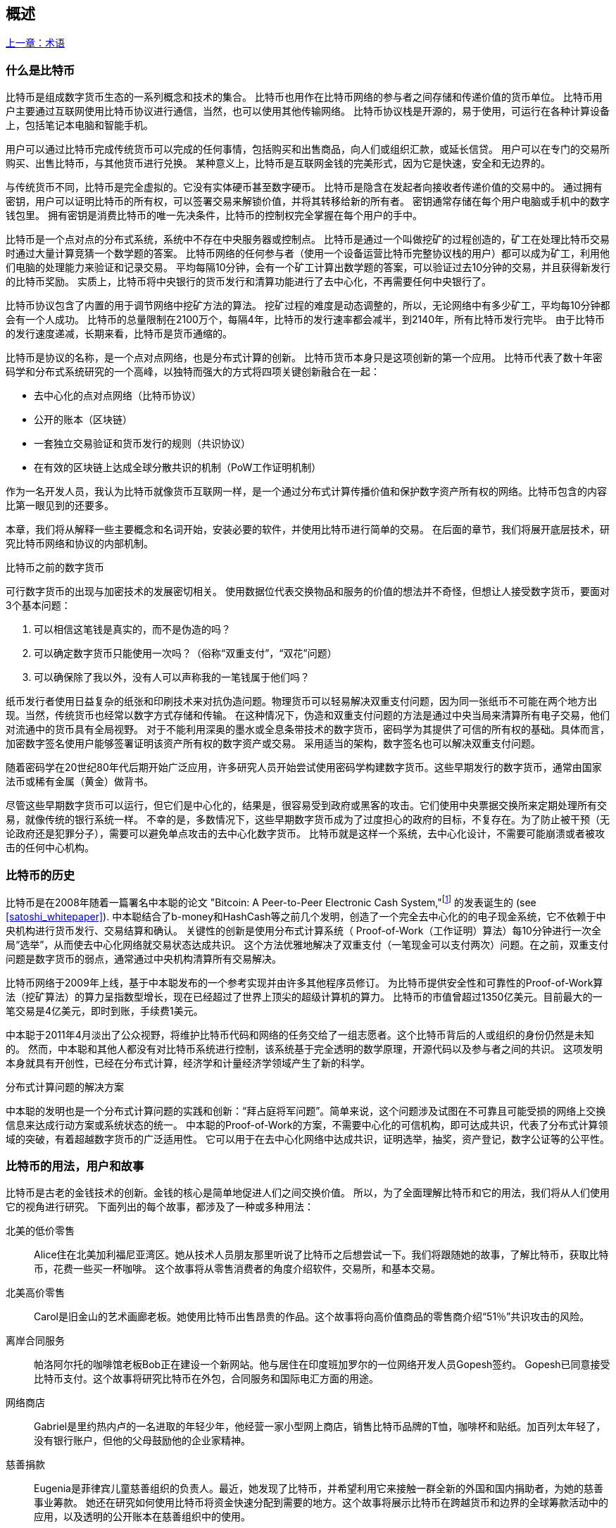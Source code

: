 [role="pagenumrestart"]
[[ch01_intro_what_is_bitcoin]]
== 概述

<<术语#,上一章：术语>>

=== 什么是比特币

((("bitcoin", "defined", id="GSdefine01")))比特币是组成数字货币生态的一系列概念和技术的集合。 比特币也用作在比特币网络的参与者之间存储和传递价值的货币单位。 比特币用户主要通过互联网使用比特币协议进行通信，当然，也可以使用其他传输网络。 比特币协议栈是开源的，易于使用，可运行在各种计算设备上，包括笔记本电脑和智能手机。

用户可以通过比特币完成传统货币可以完成的任何事情，包括购买和出售商品，向人们或组织汇款，或延长信贷。 用户可以在专门的交易所购买、出售比特币，与其他货币进行兑换。 某种意义上，比特币是互联网金钱的完美形式，因为它是快速，安全和无边界的。

与传统货币不同，比特币是完全虚拟的。它没有实体硬币甚至数字硬币。 比特币是隐含在发起者向接收者传递价值的交易中的。 通过拥有密钥，用户可以证明比特币的所有权，可以签署交易来解锁价值，并将其转移给新的所有者。 密钥通常存储在每个用户电脑或手机中的数字钱包里。 拥有密钥是消费比特币的唯一先决条件，比特币的控制权完全掌握在每个用户的手中。

比特币是一个点对点的分布式系统，系统中不存在中央服务器或控制点。 比特币是通过一个叫做挖矿的过程创造的，矿工在处理比特币交易时通过大量计算竞猜一个数学题的答案。 比特币网络的任何参与者（使用一个设备运营比特币完整协议栈的用户）都可以成为矿工，利用他们电脑的处理能力来验证和记录交易。 平均每隔10分钟，会有一个矿工计算出数学题的答案，可以验证过去10分钟的交易，并且获得新发行的比特币奖励。 实质上，比特币将中央银行的货币发行和清算功能进行了去中心化，不再需要任何中央银行了。

比特币协议包含了内置的用于调节网络中挖矿方法的算法。 挖矿过程的难度是动态调整的，所以，无论网络中有多少矿工，平均每10分钟都会有一个人成功。 比特币的总量限制在2100万个，每隔4年，比特币的发行速率都会减半，到2140年，所有比特币发行完毕。 由于比特币的发行速度递减，长期来看，比特币是货币通缩的。

比特币是协议的名称，是一个点对点网络，也是分布式计算的创新。 比特币货币本身只是这项创新的第一个应用。 比特币代表了数十年密码学和分布式系统研究的一个高峰，以独特而强大的方式将四项关键创新融合在一起：

* 去中心化的点对点网络（比特币协议）
* 公开的账本（区块链）
* ((("mining and consensus", "consensus rules", "satisfying")))一套独立交易验证和货币发行的规则（共识协议）
* 在有效的区块链上达成全球分散共识的机制（PoW工作证明机制）

作为一名开发人员，我认为比特币就像货币互联网一样，是一个通过分布式计算传播价值和保护数字资产所有权的网络。比特币包含的内容比第一眼见到的还要多。

本章，我们将从解释一些主要概念和名词开始，安装必要的软件，并使用比特币进行简单的交易。 在后面的章节，我们将展开底层技术，研究比特币网络和协议的内部机制。((("", startref="GSdefine01")))

[role="pagebreak-before less_space"]
.比特币之前的数字货币
****

((("digital currencies", "prior to bitcoin")))可行数字货币的出现与加密技术的发展密切相关。
使用数据位代表交换物品和服务的价值的想法并不奇怪，但想让人接受数字货币，要面对3个基本问题：

1.     可以相信这笔钱是真实的，而不是伪造的吗？
2.     可以确定数字货币只能使用一次吗？（俗称“双重支付”，“双花”问题）
3.     可以确保除了我以外，没有人可以声称我的一笔钱属于他们吗？

纸币发行者使用日益复杂的纸张和印刷技术来对抗伪造问题。物理货币可以轻易解决双重支付问题，因为同一张纸币不可能在两个地方出现。当然，传统货币也经常以数字方式存储和传输。
在这种情况下，伪造和双重支付问题的方法是通过中央当局来清算所有电子交易，他们对流通中的货币具有全局视野。
对于不能利用深奥的墨水或全息条带技术的数字货币，密码学为其提供了可信的所有权的基础。具体而言，加密数字签名使用户能够签署证明该资产所有权的数字资产或交易。
采用适当的架构，数字签名也可以解决双重支付问题。

随着密码学在20世纪80年代后期开始广泛应用，许多研究人员开始尝试使用密码学构建数字货币。这些早期发行的数字货币，通常由国家法币或稀有金属（黄金）做背书。

((("decentralized systems", "vs. centralized", secondary-sortas="centralized")))尽管这些早期数字货币可以运行，但它们是中心化的，结果是，很容易受到政府或黑客的攻击。它们使用中央票据交换所来定期处理所有交易，就像传统的银行系统一样。
不幸的是，多数情况下，这些早期数字货币成为了过度担心的政府的目标，不复存在。为了防止被干预（无论政府还是犯罪分子），需要可以避免单点攻击的去中心化数字货币。
比特币就是这样一个系统，去中心化设计，不需要可能崩溃或者被攻击的任何中心机构。

****

=== 比特币的历史

((("Nakamoto, Satoshi")))((("distributed computing")))((("bitcoin", "history of")))比特币是在2008年随着一篇署名中本聪的论文 "Bitcoin: A Peer-to-Peer Electronic Cash System,"footnote:["Bitcoin: A Peer-to-Peer Electronic Cash System," Satoshi Nakamoto (https://bitcoin.org/bitcoin.pdf).] 的发表诞生的 (see <<satoshi_whitepaper>>). 中本聪结合了b-money和HashCash等之前几个发明，创造了一个完全去中心化的的电子现金系统，它不依赖于中央机构进行货币发行、交易结算和确认。 关键性的创新是使用分布式计算系统（ Proof-of-Work（工作证明）算法）每10分钟进行一次全局“选举”，从而使去中心化网络就交易状态达成共识。 这个方法优雅地解决了双重支付（一笔现金可以支付两次）问题。在之前，双重支付问题是数字货币的弱点，通常通过中央机构清算所有交易解决。

比特币网络于2009年上线，基于中本聪发布的一个参考实现并由许多其他程序员修订。 为比特币提供安全性和可靠性的Proof-of-Work算法（挖矿算法）的算力呈指数型增长，现在已经超过了世界上顶尖的超级计算机的算力。 比特币的市值曾超过1350亿美元。目前最大的一笔交易是4亿美元，即时到账，手续费1美元。

中本聪于2011年4月淡出了公众视野，将维护比特币代码和网络的任务交给了一组志愿者。这个比特币背后的人或组织的身份仍然是未知的。 然而，中本聪和其他人都没有对比特币系统进行控制，该系统基于完全透明的数学原理，开源代码以及参与者之间的共识。 这项发明本身就具有开创性，已经在分布式计算，经济学和计量经济学领域产生了新的科学。

.分布式计算问题的解决方案
****
((("Byzantine Generals&#x27; Problem")))中本聪的发明也是一个分布式计算问题的实践和创新：“拜占庭将军问题”。简单来说，这个问题涉及试图在不可靠且可能受损的网络上交换信息来达成行动方案或系统状态的统一。 中本聪的Proof-of-Work的方案，不需要中心化的可信机构，即可达成共识，代表了分布式计算领域的突破，有着超越数字货币的广泛适用性。 它可以用于在去中心化网络中达成共识，证明选举，抽奖，资产登记，数字公证等的公平性。
****

[[user-stories]]
=== 比特币的用法，用户和故事

((("bitcoin", "use cases", id="GSuses01")))比特币是古老的金钱技术的创新。金钱的核心是简单地促进人们之间交换价值。 所以，为了全面理解比特币和它的用法，我们将从人们使用它的视角进行研究。 下面列出的每个故事，都涉及了一种或多种用法：

北美的低价零售::
((("use cases", "retail sales")))Alice住在北美加利福尼亚湾区。她从技术人员朋友那里听说了比特币之后想尝试一下。我们将跟随她的故事，了解比特币，获取比特币，花费一些买一杯咖啡。 这个故事将从零售消费者的角度介绍软件，交易所，和基本交易。

北美高价零售::
Carol是旧金山的艺术画廊老板。她使用比特币出售昂贵的作品。这个故事将向高价值商品的零售商介绍“51％”共识攻击的风险。

离岸合同服务::
((("offshore contract services")))((("use cases", "offshore contract services")))帕洛阿尔托的咖啡馆老板Bob正在建设一个新网站。他与居住在印度班加罗尔的一位网络开发人员Gopesh签约。 Gopesh已同意接受比特币支付。这个故事将研究比特币在外包，合同服务和国际电汇方面的用途。

网络商店::
((("use cases", "web store")))Gabriel是里约热内卢的一名进取的年轻少年，他经营一家小型网上商店，销售比特币品牌的T恤，咖啡杯和贴纸。加百列太年轻了，没有银行账户，但他的父母鼓励他的企业家精神。

慈善捐款::
((("charitable donations")))((("use cases", "charitable donations")))Eugenia是菲律宾儿童慈善组织的负责人。最近，她发现了比特币，并希望利用它来接触一群全新的外国和国内捐助者，为她的慈善事业筹款。 她还在研究如何使用比特币将资金快速分配到需要的地方。这个故事将展示比特币在跨越货币和边界的全球筹款活动中的应用，以及透明的公开账本在慈善组织中的使用。

进出口::
((("use cases", "import/export")))穆罕默德是迪拜的一家电子产品进口商。他试图用比特币从美国和中国购买电子产品进口到阿联酋，以加快进口支付流程。 这个故事将展示如何将比特币用于与实体商品相关的大型企业对企业国际支付。

比特币挖矿::
((("use cases", "mining for bitcoin")))Jing是上海的计算机工程专业的学生。他已经建立了一个矿机，利用他的工程技能来挖掘比特币，以获取额外收入。 这个故事将研究比特币的“工业”基础：用于保护比特币网络和发行新货币的专用设备。

每一个故事都基于真实的人和真正的行业，目前正在使用比特币来创建新的市场，新的行业以及针对全球经济问题的创新解决方案。((("", startref="GSuses01")))

=== 开始

((("getting started", "wallet selection", id="GSwallet01")))((("wallets", "selecting", id="Wselect01")))((("bitcoin", "getting started", id="BCbasic01")))比特币是一种协议，可以通过使用遵守协议的客户端访问。“比特币钱包”是比特币系统最常用的用户界面，就像网络浏览器是HTTP协议最常用的用户界面一样。 比特币钱包有很多实现和品牌，就像许多品牌的网络浏览器（例如，Chrome，Safari，Firefox和Internet Explorer）一样。 就像我们都有我们最喜欢的浏览器（Mozilla Firefox）和最讨厌的浏览器（Internet Explorer）一样，比特币钱包在质量，性能，安全性，隐私和可靠性方面各不相同。 比特币协议还有一个源自中本聪编写的包含钱包的参考实现，名为“Satoshi Client”或“Bitcoin Core”。

==== 选择比特币钱包

((("security", "wallet selection")))比特币钱包是比特币生态系统中最积极开发的应用之一。竞争很激烈，可能现在有人正在开发一个新的钱包，但去年的一些钱包已不再被维护。 许多钱包专注于特定平台或特定用途，有些更适合初学者，而其他则提供更多高级功能。 如何选择钱包依赖于用途和用户体验，所以无法推荐一个特定的品牌或钱包。 但是，我们可以根据它们的平台和功能进行分类，并对这些不同的钱包进行介绍。 有一点好处是，在比特币钱包之间移动钥匙或种子相对容易，所以可以多尝试几个钱包直到找到符合你需求的。

[role="pagebreak-before"]
比特币钱包根据平台分类如下：

桌面钱包:: 桌面钱包是作为参考实现创建的第一种比特币钱包，许多用户因为它们提供的功能、自治和控制而使用桌面钱包。运行在Windows或MacOS操作系统上有安全缺陷，因为这些系统通常是不安全和配置不善的。

移动钱包:: 移动钱包是最常用的。这类钱包运行在iOS或Android操作系统上，是新用户的不错选择。多数设计简单易用，但也有提供给高级用户使用的功能全面的移动钱包。

网络钱包:: 网络钱包是通过浏览器访问的，并且将用户的钱包存储在第三方的服务器上。一些这样的服务通过在用户的浏览器中使用客户端代码进行操作，该代码将比特币密钥控制在用户手中。然而，多数情况下，第三方会控制用户的比特币密钥以便用户方便使用。将大量比特币存储在第三方系统上市不可取的。

硬件钱包:: 硬件钱包是在专用硬件上运行安全的自包含比特币钱包的设备。它们通过USB链接桌面Web浏览器，或通过移动设备上的近场通信（NFC）功能进行操作。在专用硬件上处理所有与比特币相关的操作被认为非常安全，适合存储大量的比特币。

纸钱包:: ((("cold storage", seealso="storage")))((("storage", "cold storage")))控制比特币的密钥也可以打印到纸上，也可以使用其他材料（木材，金属等），这些被称为纸钱包。纸钱包提供了一种低技术含量但高度安全的长期存储比特币的手段。脱机存储通常也被称为冷存储。

另一种给比特币钱包分类的方法是根据他们的自治程度以及与如何比特币网络交互：

完整节点客户端 (Full-node client):: ((("full-node clients")))一个完整的客户端或“完整节点”存储比特币交易历史（每个用户的每次交易），管理用户的钱包，并且可以直接在比特币网络上启动交易。完整节点处理协议的所有方面，并可独立验证整个区块链和任何事务。完整节点需要消耗大量计算机资源（例如，超过125 GB的磁盘，2GB的RAM），但可提供完整的自主权和独立的事务验证。

轻量级客户端:: ((("lightweight clients")))((("simple-payment-verification (SPV)")))轻量级客户端也称为简单支付验证（SPV，Simple-payment-verification）客户端，连接到比特币完整节点以访问比特币交易信息，但将用户钱包本地存储并独立创建，验证和传输交易。轻量级客户端与比特币网络直接交互，无需中间人。

第三方API客户端:: ((("third-party API clients")))第三方API客户端是通过第三方系统的API与比特币交互的客户端，而不是直接连接到比特币网络。钱包可以由用户或第三方服务器存储，但所有交易都通过第三方。

结合这些分类，许多比特币钱包会被分入多个组内，其中最常见的三种是桌面完整客户端，移动轻量级钱包和第三方网络钱包。不同类别之间的界限通常很模糊，因为许多钱包在多个平台上运行，并且可能以不同的方式与网络进行交互。

为了本书的目的，我们将演示使用各种可下载的比特币客户端，从参考实现（比特币核心）到移动钱包和网络钱包。一些例子将需要使用比特币核心，除了作为一个完整的客户端之外，它还将API暴露给钱包，网络和交易服务。如果你计划探索比特币系统的编程接口，则需要运行比特币核心或其他客户端之一。((("", startref="GSwallet01")))((("", startref="Wselect01")))

==== 快速开始

((("getting started", "quick start example", id="GSquick01")))((("wallets", "quick start example", id="Wquick01")))((("use cases", "buying coffee", id="aliceone")))我们之前介绍的Alice不是技术人员，而且最近才从朋友Joe那听说比特币。
在一次派对上，Joe又一次热情地向周围的人讲解和演示比特币。出于好奇，Alice想知道她如何开始使用比特币。Joe说移动钱包最适合新用户，并推荐了一些他最喜爱的钱包。Alice便将“Mycelium”安装到了她的Android手机上。

当爱丽丝第一次运行Mycelium时，程序会自动为她创建一个新钱包。Alice看到的钱包界面，如<<mycelium-welcome>>所示（注意：不要将比特币发送到此示例地址，它将永远丢失）。

[[mycelium-welcome]]
.The Mycelium Mobile Wallet
image::images/mbc2_0101.png["MyceliumWelcome"]

((("addresses", "bitcoin wallet quick start example")))((("QR codes", "bitcoin wallet quick start example")))((("addresses", see="also keys and addresses"))) 界面上最重要的部分是Alice的_比特币地址（bitcoin adreess）_，是数字和字母的组合: +1Cdid9KFAaatwczBwBttQcwXYCpvK8h7FK+. 比特币地址旁边是存有相同信息的二维码，条形码，可以通过手机扫描。Alice可以通过点击二维码或Receive按钮保存比特币地址，或将二维码保存到手机中。在大多数钱包中，二维码可以点击放大，更方便扫描。

[TIP]
====
((("addresses", "security of")))((("security", "bitcoin addresses")))比特币地址以"1"或者"3"开头。就像email地址一样，它们可以分享给其他比特币用户以允许它们向你的钱包发送比特币。从安全角度来说，比特币地址不存在任何敏感信息，他可以被发送到任何地方。与email地址不同，你可以经常创建新的比特币地址，所有的地址都关联到你的钱包。许多现代钱包会自动为每笔交易创建一个新地址，以最大限度地保护隐私。钱包只是地址和解锁资金的密钥集合。
====

Alice现在已经准备好接收资金了。她的钱包应用会随机生成一个私钥（在<<private_keys>>中更详细地描述）以及相应的比特币地址。这时，她的比特币地址不为比特币网络所知，或者在比特币系统的任何部分“注册”。她的比特币地址只是一个数字，对应于一个可以用来控制资金访问权限的密钥。它是由她的钱包独立生成的，没有参考或注册任何服务。事实上，在大多数钱包中，比特币地址与包括用户身份在内的任何外部可识别信息之间不存在关联。在比特币地址被比特币账本上发布的交易引用，作为接收地址之前，它仅仅是比特币中有效的大量可能的地址的一部分。只有与交易关联后，它才会成为网络中已知地址的一部分。

Alice现在准备开始使用她的新比特币钱包了。((("", startref="GSquick01")))((("", startref="Wquick01")))

[[getting_first_bitcoin]]
==== 获得你的第一个比特币

((("getting started", "acquiring bitcoin")))新用户的第一个也是最困难的任务是购买一些比特币。与其他外币不同，你还不能在银行或外汇交易市场购买比特币。

比特币交易是不可逆转的。大多数电子支付网络如信用卡，借记卡，PayPal和银行账户转账都是可逆的。对于销售比特币的人来说，这种差异带来了非常高的风险，即买家在收到比特币后会逆转电子支付，实际上欺骗了卖家。为了缓解这种风险，接受传统电子支付以换取比特币的公司通常要求买家进行身份验证和信用评估检查，这可能需要几天或几周的时间。作为新用户，这意味着你无法使用信用卡立即购买比特币。然而，用一点耐心和创造性思维，你就不需要这样。

[role="pagebreak-before"]
以下是新用户获取比特币的一些方法:

* 找一个有比特币的朋友，直接向他买一些。许多比特币用户以这种方式开始。这种方法最简单。与拥有比特币的人见面的一种方式是参加在 https://bitcoin.meetup.com[Meetup.com]列出的本地比特币聚会。
* 使用分类服务，例如 pass:[<a class="orm:hideurl" href="https://localbitcoins.com/">localbitcoins.com</a>] 找到你所在地区的卖家以现金购买比特币。
* 通过销售产品或服务赚取比特币。如果你是程序员，就卖你的编程技能。如果你是理发师，就剪头发收比特币。
* ((("Coin ATM Radar")))((("ATMs, locating")))使用比特币ATM。比特币ATM是一种接受现金并将比特币发送到智能手机比特币钱包的机器。使用 http://coinatmradar.com[Coin ATM Radar] 的在线地图查找附近的比特币ATM。
* ((("exchange rates", "listing services")))使用比特币交易所。许多国家现在有交易所，为买卖双方提供以当地货币交换比特币的市场。 Exchange-rate服务（例如 https://bitcoinaverage.com[BitcoinAverage]）可以显示每种货币的比特币交易所列表。

[TIP]
====
((("privacy, maintaining")))((("security", "maintaining privacy")))((("digital currencies", "currency exchanges")))((("currency exchanges")))((("digital currencies", "benefits of bitcoin")))((("bitcoin", "benefits of")))比特币优于其他支付系统的一个优点是，如果使用得当，它可以为用户提供更多的隐私。获取，持有和支出比特币并不要求你向第三方泄露敏感和个人身份信息。但是，比特币涉及诸如货币兑换等传统系统时，国家和国际法规通常适用。为了以你的国家货币兑换比特币，你通常需要提供身份证明和银行信息。用户应该知道，一旦比特币地址附加到身份，所有相关的比特币交易也很容易识别和跟踪。这是许多用户选择维护与他们的钱包不相关的专用交换账户的原因之一。
====

Alice是被通过朋友介绍知道比特币的，因此她可以轻松获得她的第一个比特币。接下来，我们将看看她如何从她的朋友Joe那购买比特币，以及Joe如何将比特币发送到她的钱包。

[[bitcoin_price]]
==== 查看比特币的当前价格

((("getting started", "exchange rates")))((("exchange rates", "determining")))在Alice可以从Joe那购买比特币之前，他们必须同意比特币和美元之间的汇率。这给那些比特币新手带来了一个共同的问题：“谁设定的比特币价格？” 简而言之，价格是由市场决定的。

((("exchange rates", "floating")))((("floating exchange rate")))像大多数其他货币一样，比特币具有浮动汇率，这意味着比特币相对于任何其他货币的价值根据其交易市场的供求情况而变化。例如，比特币的美元价格是根据最近比特币和美元的交易计算出来的。因此，价格每秒钟会出现几次波动。定价服务将汇总来自多个市场的价格并计算代表货币对的广泛市场汇率（例如BTC / USD）的成交量加权平均值。

有数百个应用程序和网站可以提供当前的市场价格。这里是一些最流行的:

http://bitcoinaverage.com/[Bitcoin Average]:: ((("BitcoinAverage")))一个提供每种货币的成交量加权平均值简单视图的网站。
http://coincap.io/[CoinCap]:: 这项服务列出了数百种加密货币（包括比特币）的市值和汇率
http://bit.ly/cmebrr[Chicago Mercantile Exchange Bitcoin Reference Rate]:: 可用于机构和合同参考的参考利率，作为CME的一部分投资数据源。

除了这些网站和应用程序之外，大多数比特币钱包会自动将比特币和其他货币进行转换。在将比特币发送给Alice之前，Joe会使用他的钱包自动转换价格。

[[sending_receiving]]
==== 发送和接收比特币

((("getting started", "sending and receiving bitcoin", id="GSsend01")))((("spending bitcoin", "bitcoin wallet quick start example")))((("spending bitcoin", see="also transactions")))爱丽丝决定兑换10美元的比特币，以免在这项新技术上冒太多风险。她给了Joe 10美元现金，打开她的Mycelium钱包应用程序，并选择Receive。这显示了Alice的第一个比特币地址的QR码。

Joe在他的智能手机钱包上选择“Send”，然后看到包含两个输入的界面：

* 目标比特币地址
* 要发送的数量，以BTC或者他的本地货币（USD）为单位。

在比特币地址的输入字段中，有一个看起来像二维码的小图标。这使得Joe可以用他的手机摄像头扫描条码，这样他就不必输入Alice的比特币地址，这个地址很长很难敲。Joe点击二维码图标激活智能手机摄像头，扫描Alice手机上显示的二维码。

Joe现在已经将Alice的比特币地址设置为收件人了。Joe输入金额为10美元，他的钱包通过访问在线服务的最新汇率来转换它。当时的汇率是每比特币100美元，所以10美元价值0.10比特币（BTC）或100毫比特币（mBTC），如Joe的钱包截图所示 (see <<airbitz-mobile-send>>).

[[airbitz-mobile-send]]
[role="smallereighty"]
.Airbitz mobile bitcoin wallet send screen
image::images/mbc2_0102.png["airbitz mobile send screen"]

然后Joe仔细检查以确保他输入了正确的金额，因为他即将转账，错误不可逆转。在仔细检查地址和金额后，他按下Send来传输交易。Joe的比特币钱包构建了一笔交易，将0.10BTC发送到Alice的地址，从Joe的钱包中获取资金并使用Joe的私钥签署交易。这告诉比特币网络，乔已经授权将价值转移给Alice的新地址。由于交易是通过点对点协议传输的，因此它可以快速传播到比特币网络。在不到一秒的时间内，网络中大多数连接良好的节点都会收到交易并首次查看Alice的地址。

与此同时，Alice的钱包不断“监听”比特币网络上的已发布交易，寻找与她的钱包中的地址相匹配的任何交易。在Joe的钱包传输交易后几秒钟，Alice的钱包就会显示它正在接收0.10BTC。

.确认
****
((("getting started", "confirmations")))((("confirmations", "bitcoin wallet quick start example")))((("confirmations", see="also mining and consensus; transactions")))((("clearing", seealso="confirmations")))起初，Alice的地址将显示Joe的交易为“未确认”。这意味着交易已经传播到网络，但尚未记录在比特币交易账本（即区块链）中。要确认，交易必须包含在一个区块中，并添加到区块链中，平均每10分钟发生一次。在传统的财务术语中，这被称为_清算_。有关比特币交易的传播，验证和清算（确认）的更多详细信息，请参阅“采矿”。
****

Alice现在是那0.10BTC的所有者了。在下一章中，我们将看到她第一次使用比特币购买东西，并更详细地研究背后的交易和传播技术。((("", startref="BCbasic01")))((("use cases", "buying coffee", startref="aliceone")))

<<第二章#,下一章：比特币如何运作>>


